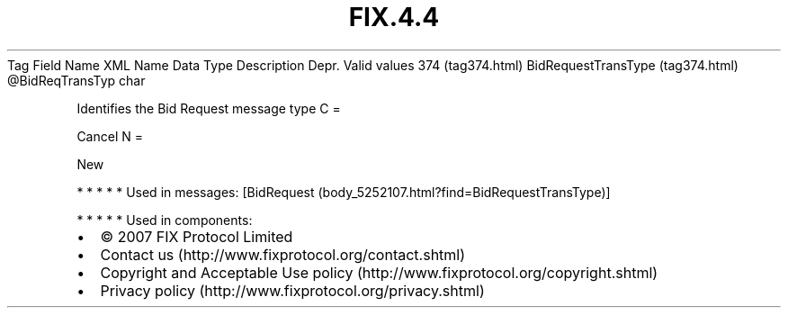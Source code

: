 .TH FIX.4.4 "" "" "Tag #374"
Tag
Field Name
XML Name
Data Type
Description
Depr.
Valid values
374 (tag374.html)
BidRequestTransType (tag374.html)
\@BidReqTransTyp
char
.PP
Identifies the Bid Request message type
C
=
.PP
Cancel
N
=
.PP
New
.PP
   *   *   *   *   *
Used in messages:
[BidRequest (body_5252107.html?find=BidRequestTransType)]
.PP
   *   *   *   *   *
Used in components:

.PD 0
.P
.PD

.PP
.PP
.IP \[bu] 2
© 2007 FIX Protocol Limited
.IP \[bu] 2
Contact us (http://www.fixprotocol.org/contact.shtml)
.IP \[bu] 2
Copyright and Acceptable Use policy (http://www.fixprotocol.org/copyright.shtml)
.IP \[bu] 2
Privacy policy (http://www.fixprotocol.org/privacy.shtml)
